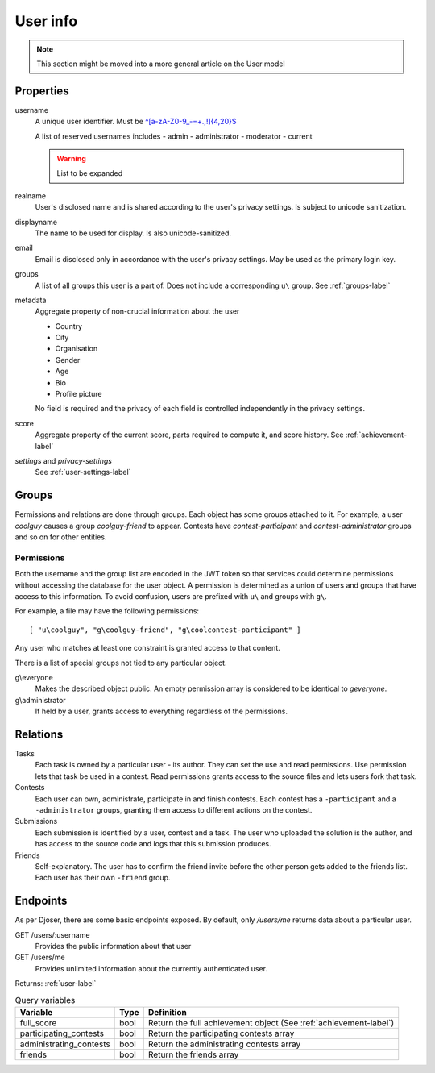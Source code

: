 User info
---------

.. note:: This section might be moved into a more general article on the User model

Properties
^^^^^^^^^^
username
   A unique user identifier. Must be `^[a-zA-Z0-9_\-=+.,!]{4,20}$ <https://regex101.com/r/OsZJss/1>`_

   A list of reserved usernames includes
   - admin
   - administrator
   - moderator
   - current

   .. warning:: List to be expanded

realname
   User's disclosed name and is shared according to the user's privacy settings.
   Is subject to unicode sanitization.

displayname
   The name to be used for display. Is also unicode-sanitized.

email
   Email is disclosed only in accordance with the user's privacy settings.
   May be used as the primary login key.

groups
   A list of all groups this user is a part of. Does not include a corresponding
   ``u\`` group. See :ref:`groups-label`

metadata
   Aggregate property of non-crucial information about the user

   - Country
   - City
   - Organisation
   - Gender
   - Age
   - Bio
   - Profile picture

   No field is required and the privacy of each field
   is controlled independently in the privacy settings.

score
   Aggregate property of the current score,
   parts required to compute it, and score history.
   See :ref:`achievement-label`

`settings` and `privacy-settings`
   See :ref:`user-settings-label`

.. _groups-label:

Groups
^^^^^^
Permissions and relations are done through groups. Each object has some groups
attached to it. For example, a user `coolguy` causes a group `coolguy-friend`
to appear. Contests have `contest-participant` and `contest-administrator`
groups and so on for other entities.

Permissions
"""""""""""
Both the username and the group list are encoded in the JWT token so that
services could determine permissions without accessing the database for the
user object. A permission is determined as a union of users and groups that
have access to this information. To avoid confusion, users are prefixed with
``u\`` and groups with ``g\``.

For example, a file may have the following permissions::

   [ "u\coolguy", "g\coolguy-friend", "g\coolcontest-participant" ]

Any user who matches at least one constraint is granted access to that content.

There is a list of special groups not tied to any particular object.

g\\everyone
   Makes the described object public. An empty permission array is considered
   to be identical to `g\everyone`.

g\\administrator
   If held by a user, grants access to everything regardless of the permissions.

Relations
^^^^^^^^^
Tasks
   Each task is owned by a particular user - its author.
   They can set the use and read permissions. Use permission lets that task be
   used in a contest. Read permissions grants access to the source files and
   lets users fork that task.

Contests
   Each user can own, administrate, participate in and finish contests.
   Each contest has a ``-participant`` and a ``-administrator`` groups, granting
   them access to different actions on the contest.

Submissions
   Each submission is identified by a user, contest and a task.
   The user who uploaded the solution is the author, and has access to the
   source code and logs that this submission produces.

Friends
   Self-explanatory. The user has to confirm the friend invite
   before the other person gets added to the friends list. Each user has their
   own ``-friend`` group.

Endpoints
^^^^^^^^^
As per Djoser, there are some basic endpoints exposed.
By default, only `/users/me` returns data about a particular user.

GET /users/:username
   Provides the public information about that user

GET /users/me
   Provides unlimited information about the currently authenticated user.

Returns: :ref:`user-label`

.. table:: Query variables

   ======================= ==== ================================================
   Variable                Type Definition
   ======================= ==== ================================================
   full_score              bool Return the full achievement object (See :ref:`achievement-label`)
   participating_contests  bool Return the participating contests array
   administrating_contests bool Return the administrating contests array
   friends                 bool Return the friends array
   ======================= ==== ================================================
